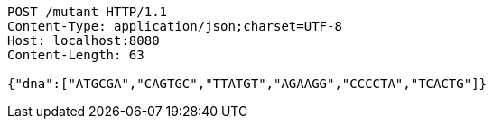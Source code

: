 [source,http,options="nowrap"]
----
POST /mutant HTTP/1.1
Content-Type: application/json;charset=UTF-8
Host: localhost:8080
Content-Length: 63

{"dna":["ATGCGA","CAGTGC","TTATGT","AGAAGG","CCCCTA","TCACTG"]}
----